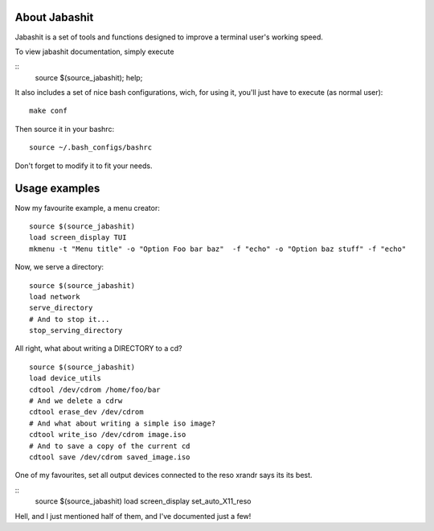 About Jabashit
------------
Jabashit is a set of tools and functions designed to improve a terminal user's working speed.

To view jabashit documentation, simply execute

::
    source $(source_jabashit); help;

It also includes a set of nice bash configurations, wich, for using it, you'll just have to execute (as normal user):

::

    make conf

Then source it in your bashrc:

::

    source ~/.bash_configs/bashrc

Don't forget to modify it to fit your needs.


Usage examples
---------------

Now my favourite example, a menu creator:

::

    source $(source_jabashit)
    load screen_display TUI
    mkmenu -t "Menu title" -o "Option Foo bar baz"  -f "echo" -o "Option baz stuff" -f "echo"

Now, we serve a directory:

::

    source $(source_jabashit)
    load network
    serve_directory
    # And to stop it...
    stop_serving_directory


All right, what about writing a DIRECTORY to a cd?

::

    source $(source_jabashit)
    load device_utils
    cdtool /dev/cdrom /home/foo/bar
    # And we delete a cdrw
    cdtool erase_dev /dev/cdrom 
    # And what about writing a simple iso image?
    cdtool write_iso /dev/cdrom image.iso
    # And to save a copy of the current cd
    cdtool save /dev/cdrom saved_image.iso

One of my favourites, set all output devices connected to the reso xrandr says its its best.

::
    source $(source_jabashit)
    load screen_display
    set_auto_X11_reso


Hell, and I just mentioned half of them, and I've documented just a few!
